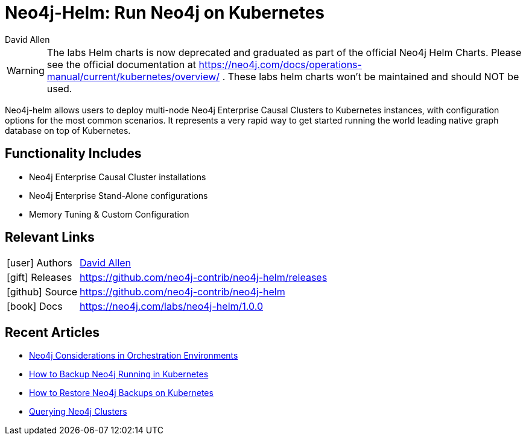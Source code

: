 = Neo4j-Helm:  Run Neo4j on Kubernetes
:docs: https://github.com/neo4j-contrib/neo4j-helm
:slug: neo4j-helm
:author: David Allen
:category: labs
:tags: cluster, kubernetes, helm, docker, containers
:neo4j-versions: 4+
:page-product: Neo4j Helm

[WARNING]
====
The labs Helm charts is now deprecated and graduated as part of the official Neo4j Helm Charts.  Please see the official documentation at https://neo4j.com/docs/operations-manual/current/kubernetes/overview/ . These labs helm charts won't be maintained and should NOT be used.
====

Neo4j-helm allows users to deploy multi-node Neo4j Enterprise Causal Clusters to Kubernetes instances, with configuration options for the most common scenarios. It represents a very rapid way to get started running the world leading native graph database on top of Kubernetes.

== Functionality Includes

* Neo4j Enterprise Causal Cluster installations
* Neo4j Enterprise Stand-Alone configurations
* Memory Tuning & Custom Configuration

== Relevant Links

[cols="1,4"]
|===
| icon:user[] Authors | https://twitter.com/mdavidallen[David Allen^]
| icon:gift[] Releases | https://github.com/neo4j-contrib/neo4j-helm/releases
| icon:github[] Source | https://github.com/neo4j-contrib/neo4j-helm
| icon:book[] Docs | https://neo4j.com/labs/neo4j-helm/1.0.0
|===

== Recent Articles

* https://medium.com/neo4j/neo4j-considerations-in-orchestration-environments-584db747dca5[Neo4j Considerations in Orchestration Environments]
* https://medium.com/neo4j/how-to-backup-neo4j-running-in-kubernetes-3697761f229a[How to Backup Neo4j Running in Kubernetes]
* https://medium.com/google-cloud/how-to-restore-neo4j-backups-on-kubernetes-and-gke-6841aa1e3961[How to Restore Neo4j Backups on Kubernetes]
* https://medium.com/neo4j/querying-neo4j-clusters-7d6fde75b5b4[Querying Neo4j Clusters]